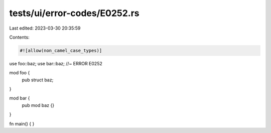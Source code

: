 tests/ui/error-codes/E0252.rs
=============================

Last edited: 2023-03-30 20:35:59

Contents:

.. code-block:: rs

    #![allow(non_camel_case_types)]

use foo::baz;
use bar::baz; //~ ERROR E0252

mod foo {
    pub struct baz;
}

mod bar {
    pub mod baz {}
}

fn main() {
}


